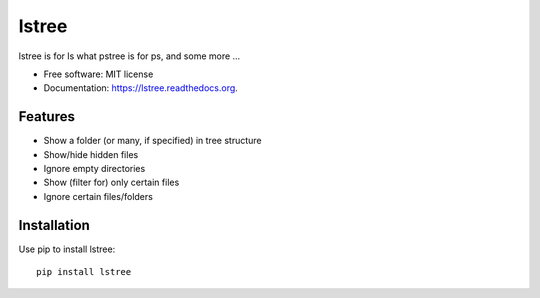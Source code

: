 ===============================
lstree
===============================

.. image:: https://img.shields.io/pypi/v/lstree.svg
        :target: https://pypi.python.org/pypi/lstree

.. image:: https://img.shields.io/travis/shreyas/lstree.svg
        :target: https://travis-ci.org/shreyas/lstree

.. image:: https://readthedocs.org/projects/lstree/badge/?version=latest
        :target: https://readthedocs.org/projects/lstree/?badge=latest
        :alt: Documentation Status


lstree is for ls what pstree is for ps, and some more ...

* Free software: MIT license
* Documentation: https://lstree.readthedocs.org.

Features
--------

* Show a folder (or many, if specified) in tree structure
* Show/hide hidden files 
* Ignore empty directories
* Show (filter for) only certain files
* Ignore certain files/folders

Installation
------------

Use pip to install lstree::

    pip install lstree

